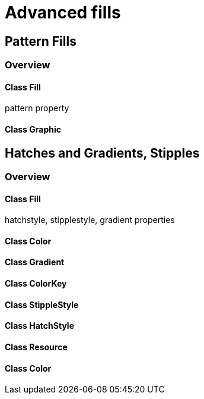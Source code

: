 = Advanced fills

== Pattern Fills
=== Overview

==== Class Fill
pattern property

==== Class Graphic

== Hatches and Gradients, Stipples
=== Overview

==== Class Fill
hatchstyle, stipplestyle, gradient properties

==== Class Color
==== Class Gradient
==== Class ColorKey
==== Class StippleStyle
==== Class HatchStyle
==== Class Resource
==== Class Color